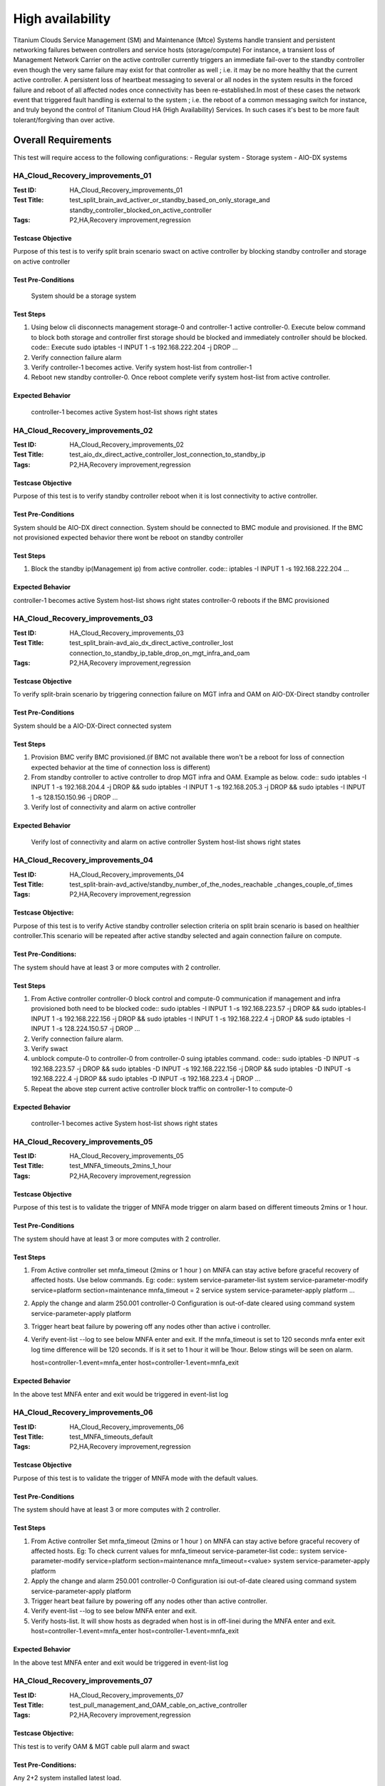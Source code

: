 
=================
High availability
=================

Titanium Clouds Service Management (SM) and Maintenance (Mtce)
Systems handle transient and persistent networking failures between
controllers and service hosts (storage/compute) For instance, a
transient loss of Management Network Carrier on the active controller
currently triggers an immediate fail-over to the standby controller even
though the very same failure may exist for that controller as well ; i.e.
it may be no more healthy that the current active controller. A persistent
loss of heartbeat messaging to several or all nodes in the system results in
the forced failure and reboot of all affected nodes once connectivity has been
re-established.In most of these cases the network event that triggered fault
handling is external to the system ; i.e. the reboot of a common messaging
switch for instance, and truly beyond the control of Titanium Cloud HA
(High Availability) Services. In such cases it's best to be more fault
tolerant/forgiving than over active.


----------------------
Overall  Requirements
----------------------

This test will require access to the following configurations:
- Regular system
- Storage system
- AIO-DX systems

~~~~~~~~~~~~~~~~~~~~~~~~~~~~~~~~~
HA_Cloud_Recovery_improvements_01
~~~~~~~~~~~~~~~~~~~~~~~~~~~~~~~~~

:Test ID: HA_Cloud_Recovery_improvements_01
:Test Title: test_split_brain_avd_activer_or_standby_based_on_only_storage_and
 standby_controller_blocked_on_active_controller
:Tags: P2,HA,Recovery improvement,regression


+++++++++++++++++++
Testcase Objective
+++++++++++++++++++
Purpose of this test is to verify split brain scenario swact on active
controller by blocking standby controller and storage on active controller

++++++++++++++++++++
Test Pre-Conditions
++++++++++++++++++++
 System should be a storage system

+++++++++++
Test Steps
+++++++++++
1. Using below cli disconnects management storage-0 and controller-1 active
   controller-0. Execute below command to block both storage and controller
   first storage should be blocked and immediately controller should be
   blocked.
   code::
   Execute sudo iptables -I INPUT 1 -s 192.168.222.204 -j DROP
   ...
2. Verify connection failure alarm
3. Verify controller-1 becomes active. Verify system host-list from
   controller-1
4. Reboot new standby controller-0. Once reboot complete verify system
   host-list from active controller.

++++++++++++++++++
Expected Behavior
++++++++++++++++++
 controller-1 becomes active
 System host-list shows right states

~~~~~~~~~~~~~~~~~~~~~~~~~~~~~~~~~
HA_Cloud_Recovery_improvements_02
~~~~~~~~~~~~~~~~~~~~~~~~~~~~~~~~~

:Test ID: HA_Cloud_Recovery_improvements_02
:Test Title: test_aio_dx_direct_active_controller_lost_connection_to_standby_ip
:Tags: P2,HA,Recovery improvement,regression

+++++++++++++++++++
Testcase Objective
+++++++++++++++++++
Purpose of this test is to verify standby controller reboot when it is lost
connectivity to active controller.

++++++++++++++++++++
Test Pre-Conditions
++++++++++++++++++++
System should be AIO-DX direct connection. System should be connected to
BMC module and provisioned. If the BMC not provisioned expected behavior
there wont be reboot on standby controller

+++++++++++
Test Steps
+++++++++++
1. Block the standby ip(Management ip) from active controller.
   code::
   iptables -I INPUT 1 -s 192.168.222.204
   ...

++++++++++++++++++
Expected Behavior
++++++++++++++++++
controller-1 becomes active
System host-list shows right states
controller-0 reboots if the BMC provisioned

~~~~~~~~~~~~~~~~~~~~~~~~~~~~~~~~~
HA_Cloud_Recovery_improvements_03
~~~~~~~~~~~~~~~~~~~~~~~~~~~~~~~~~

:Test ID: HA_Cloud_Recovery_improvements_03
:Test Title: test_split_brain-avd_aio_dx_direct_active_controller_lost
 connection_to_standby_ip_table_drop_on_mgt_infra_and_oam
:Tags: P2,HA,Recovery improvement,regression

+++++++++++++++++++
Testcase Objective
+++++++++++++++++++
To verify split-brain scenario by triggering connection failure on MGT infra
and OAM  on AIO-DX-Direct standby controller

++++++++++++++++++++
Test Pre-Conditions
++++++++++++++++++++
System should be a AIO-DX-Direct connected system

+++++++++++
Test Steps
+++++++++++
1. Provision BMC verify BMC provisioned.(if BMC not available there won't
   be a reboot for loss of connection expected behavior at the time of
   connection loss is different)
2. From standby controller to active controller to drop MGT infra and OAM.
   Example as below.
   code::
   sudo iptables -I INPUT 1 -s 192.168.204.4 -j DROP && sudo iptables -I \
   INPUT 1 -s 192.168.205.3 -j DROP && sudo iptables -I \
   INPUT 1 -s 128.150.150.96 -j DROP
   ...
3. Verify lost of connectivity and alarm on active controller

++++++++++++++++++
Expected Behavior
++++++++++++++++++
 Verify lost of connectivity and alarm on active controller
 System host-list shows right states

~~~~~~~~~~~~~~~~~~~~~~~~~~~~~~~~~
HA_Cloud_Recovery_improvements_04
~~~~~~~~~~~~~~~~~~~~~~~~~~~~~~~~~

:Test ID: HA_Cloud_Recovery_improvements_04
:Test Title: test_split-brain-avd_active/standby_number_of_the_nodes_reachable
 _changes_couple_of_times
:Tags: P2,HA,Recovery improvement,regression

++++++++++++++++++++
Testcase Objective:
++++++++++++++++++++
Purpose of this test is to verify Active standby controller selection criteria
on split brain scenario is based on healthier controller.This scenario will be
repeated after active standby selected and again connection failure on compute.

+++++++++++++++++++++
Test Pre-Conditions:
+++++++++++++++++++++
The system should have at least 3 or more computes with 2 controller.

+++++++++++
Test Steps
+++++++++++

1. From Active controller controller-0 block control and compute-0
   communication if management and infra provisioned both need to be blocked
   code::
   sudo iptables -I INPUT  1 -s 192.168.223.57  -j DROP && sudo iptables\
   -I INPUT  1 -s 192.168.222.156 -j DROP  && sudo iptables -I INPUT 1 \
   -s 192.168.222.4 -j DROP  && sudo iptables -I INPUT 1 -s \
   128.224.150.57 -j DROP
   ...
2. Verify connection failure alarm.
3. Verify swact
4. unblock compute-0 to controller-0 from controller-0 suing iptables command.
   code::
   sudo iptables -D INPUT -s 192.168.223.57  -j DROP && sudo iptables -D \
   INPUT -s 192.168.222.156 -j DROP  && sudo iptables -D INPUT -s \
   192.168.222.4 -j DROP  && sudo iptables -D INPUT -s 192.168.223.4 -j \
   DROP
   ...
5. Repeat the above step current active controller block traffic on
   controller-1 to compute-0

+++++++++++++++++++
Expected Behavior
+++++++++++++++++++
 controller-1 becomes active
 System host-list shows right states

~~~~~~~~~~~~~~~~~~~~~~~~~~~~~~~~~~
HA_Cloud_Recovery_improvements_05
~~~~~~~~~~~~~~~~~~~~~~~~~~~~~~~~~~

:Test ID: HA_Cloud_Recovery_improvements_05
:Test Title: test_MNFA_timeouts_2mins_1_hour
:Tags: P2,HA,Recovery improvement,regression

++++++++++++++++++++
Testcase Objective
++++++++++++++++++++
Purpose of this test is to validate the trigger of MNFA mode  trigger on alarm
based on different timeouts 2mins or 1 hour.

+++++++++++++++++++++
Test Pre-Conditions
+++++++++++++++++++++
The system should have at least 3 or more computes with 2 controller.

+++++++++++
Test Steps
+++++++++++
1. From Active controller set mnfa_timeout (2mins or 1 hour ) on MNFA can
   stay active before graceful recovery of affected hosts. Use below commands.
   Eg:
   code::
   system service-parameter-list
   system service-parameter-modify service=platform section=maintenance \
   mnfa_timeout = 2 service
   system service-parameter-apply platform
   ...
2. Apply the change and alarm 250.001   controller-0 Configuration is
   out-of-date cleared using command
   system service-parameter-apply platform
3. Trigger heart beat failure by powering off any nodes other than active i
   controller.
4. Verify event-list --log  to see below MNFA enter and exit. If the
   mnfa_timeout is set to 120
   seconds mnfa enter exit log time difference will be 120 seconds.
   If is it set to 1 hour it will be 1hour. Below stings will be seen on alarm.

   host=controller-1.event=mnfa_enter
   host=controller-1.event=mnfa_exit

++++++++++++++++++
Expected Behavior
++++++++++++++++++
In the above test MNFA enter and exit would be triggered in event-list log

~~~~~~~~~~~~~~~~~~~~~~~~~~~~~~~~~~
HA_Cloud_Recovery_improvements_06
~~~~~~~~~~~~~~~~~~~~~~~~~~~~~~~~~~

:Test ID: HA_Cloud_Recovery_improvements_06
:Test Title: test_MNFA_timeouts_default
:Tags: P2,HA,Recovery improvement,regression

+++++++++++++++++++
Testcase Objective
+++++++++++++++++++
Purpose of this test is to validate the trigger of MNFA mode  with the default
values.

++++++++++++++++++++
Test Pre-Conditions
++++++++++++++++++++
The system should have at least 3 or more computes with 2 controller.

+++++++++++
Test Steps
+++++++++++

1. From Active controller
   Set mnfa_timeout (2mins or 1 hour ) on MNFA can stay active before graceful
   recovery of affected hosts.
   Eg:
   To check current values for mnfa_timeout service-parameter-list
   code::
   system service-parameter-modify service=platform section=maintenance \
   mnfa_timeout=<value>
   system service-parameter-apply platform
2. Apply the change and alarm 250.001 controller-0 Configuration isi
   out-of-date cleared using command system service-parameter-apply platform
3. Trigger heart beat failure by powering off any nodes other than active
   controller.
4. Verify event-list --log  to see below MNFA enter and exit.
5. Verify hosts-list. It will show hosts as degraded when host is in off-linei
   during the MNFA enter and exit.
   host=controller-1.event=mnfa_enter
   host=controller-1.event=mnfa_exit

++++++++++++++++++
Expected Behavior
++++++++++++++++++
In the above test MNFA enter and exit would be triggered in event-list log

~~~~~~~~~~~~~~~~~~~~~~~~~~~~~~~~~~
HA_Cloud_Recovery_improvements_07
~~~~~~~~~~~~~~~~~~~~~~~~~~~~~~~~~~

:Test ID: HA_Cloud_Recovery_improvements_07
:Test Title: test_pull_management_and_OAM_cable_on_active_controller
:Tags: P2,HA,Recovery improvement,regression

++++++++++++++++++++
Testcase Objective:
++++++++++++++++++++
This test is to verify OAM & MGT cable pull alarm and swact

++++++++++++++++++++
Test Pre-Conditions:
++++++++++++++++++++
Any 2+2 system installed latest load.

+++++++++++
Test Steps
+++++++++++

1. Verify not alarms for fm alarm-list
2. Physically remove OAM and MGT cable on active controller(controller-0) cable
3. Verify alarm ID (400.005,200.005)
4. Verify standby controller(controller-0) was swacted sudo sm-dump
5. Verify system host-list on new active controller
   all the hosts are available and standby controller off-line.

++++++++++++++++++
Expected Behavior
++++++++++++++++++
system swact with alarms for cable pull on OAM and MGT

:Test ID: HA_Cloud_Recovery_improvements_08
:Test Title: test_pull_management_cable_on_standby_controller
:Tags: P2,HA,Recovery improvement,regression

~~~~~~~~~~~~~~~~~~~~~~~~~~~~~~~~~~
HA_Cloud_Recovery_improvements_08
~~~~~~~~~~~~~~~~~~~~~~~~~~~~~~~~~~

++++++++++++++++++++
Testcase Objective:
++++++++++++++++++++
Pull management cable on standby and verify alarm.

++++++++++++++++++++
Test Pre-Conditions:
++++++++++++++++++++
Any 2+2 system installed latest load.

++++++++++++
Test Steps:
++++++++++++

1. Verify no alarms for fm alarm-list
2. Physically remove  MGT cable on standby controller(controller-0) cable
3. Verify current alarm list  fm alarm-list alarm id(400.005,200.005)
4. Verify no change in active controller and other hosts states standby
   host will be off-line.
   code ::
   system host-list
   ...

++++++++++++++++++
Expected Behavior
++++++++++++++++++
Verify management failed alarm  ID (400.005,200.005)
Verify hosts state system host-list

-----------
References:
-----------
https://wiki.openstack.org/wiki/StarlingX/Containers/Installationem
